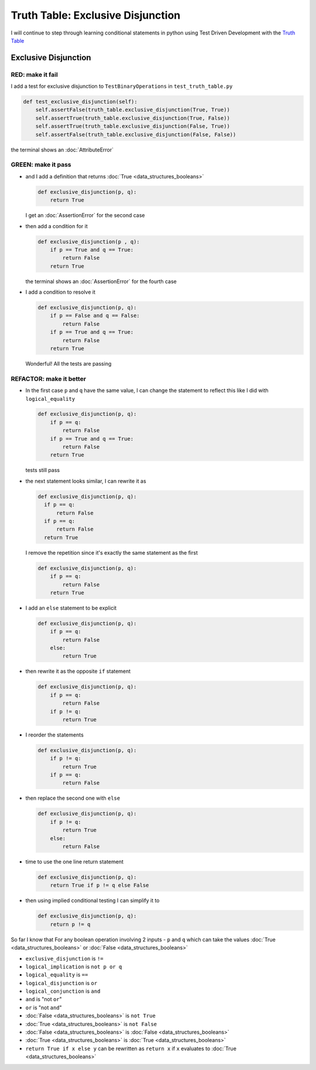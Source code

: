 Truth Table: Exclusive Disjunction
==================================

I will continue to step through learning conditional statements in python using Test Driven Development with the `Truth Table <https://en.wikipedia.org/wiki/Truth_table>`_



Exclusive Disjunction
---------------------

RED: make it fail
^^^^^^^^^^^^^^^^^

I add a test for exclusive disjunction to ``TestBinaryOperations`` in ``test_truth_table.py``

.. code-block:: python

    def test_exclusive_disjunction(self):
        self.assertFalse(truth_table.exclusive_disjunction(True, True))
        self.assertTrue(truth_table.exclusive_disjunction(True, False))
        self.assertTrue(truth_table.exclusive_disjunction(False, True))
        self.assertFalse(truth_table.exclusive_disjunction(False, False))

the terminal shows an :doc:`AttributeError`

GREEN: make it pass
^^^^^^^^^^^^^^^^^^^


* and I add a definition that returns :doc:`True <data_structures_booleans>`

  .. code-block:: python

    def exclusive_disjunction(p, q):
        return True

  I get an :doc:`AssertionError` for the second case
* then add a condition for it

  .. code-block:: python

    def exclusive_disjunction(p , q):
        if p == True and q == True:
            return False
        return True

  the terminal shows an :doc:`AssertionError` for the fourth case
* I add a condition to resolve it

  .. code-block:: python

    def exclusive_disjunction(p, q):
        if p == False and q == False:
            return False
        if p == True and q == True:
            return False
        return True

  Wonderful! All the tests are passing

REFACTOR: make it better
^^^^^^^^^^^^^^^^^^^^^^^^

* In the first case ``p`` and ``q`` have the same value, I can change the statement to reflect this like I did with ``logical_equality``

  .. code-block:: python

    def exclusive_disjunction(p, q):
        if p == q:
            return False
        if p == True and q == True:
            return False
        return True

  tests still pass
* the next statement looks similar, I can rewrite it as

  .. code-block:: python

    def exclusive_disjunction(p, q):
      if p == q:
          return False
      if p == q:
          return False
      return True

  I remove the repetition since it's exactly the same statement as the first

  .. code-block:: python

    def exclusive_disjunction(p, q):
        if p == q:
            return False
        return True

* I add an ``else`` statement to be explicit

  .. code-block:: python

    def exclusive_disjunction(p, q):
        if p == q:
            return False
        else:
            return True

* then rewrite it as the opposite ``if`` statement

  .. code-block:: python

    def exclusive_disjunction(p, q):
        if p == q:
            return False
        if p != q:
            return True

* I reorder the statements

  .. code-block:: python

    def exclusive_disjunction(p, q):
        if p != q:
            return True
        if p == q:
            return False

* then replace the second one with ``else``

  .. code-block:: python

    def exclusive_disjunction(p, q):
        if p != q:
            return True
        else:
            return False

* time to use the one line return statement

  .. code-block:: python

    def exclusive_disjunction(p, q):
        return True if p != q else False

* then using implied conditional testing I can simplify it to

  .. code-block:: python

    def exclusive_disjunction(p, q):
        return p != q

So far I know that For any boolean operation involving 2 inputs - ``p`` and ``q`` which can take the values :doc:`True <data_structures_booleans>` or :doc:`False <data_structures_booleans>`


* ``exclusive_disjunction`` is ``!=``
* ``logical_implication`` is ``not p or q``
* ``logical_equality`` is ``==``
* ``logical_disjunction`` is ``or``
* ``logical_conjunction`` is ``and``
* ``and`` is "not ``or``"
* ``or`` is "not ``and``"
* :doc:`False <data_structures_booleans>` is ``not True``
* :doc:`True <data_structures_booleans>` is ``not False``
* :doc:`False <data_structures_booleans>` is :doc:`False <data_structures_booleans>`
* :doc:`True <data_structures_booleans>` is :doc:`True <data_structures_booleans>`
* ``return True if x else y`` can be rewritten as ``return x`` if ``x`` evaluates to :doc:`True <data_structures_booleans>`
